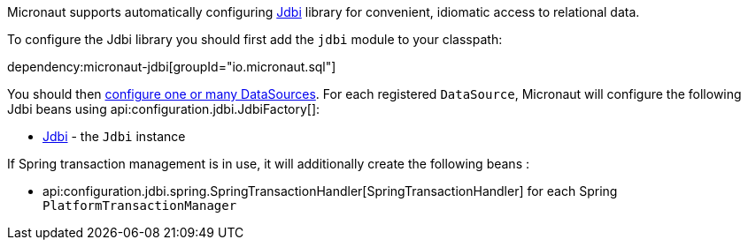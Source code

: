 Micronaut supports automatically configuring https://jdbi.org/[Jdbi] library for convenient, idiomatic access to relational data.

To configure the Jdbi library you should first add the `jdbi` module to your classpath:

dependency:micronaut-jdbi[groupId="io.micronaut.sql"]

You should then <<jdbc, configure one or many DataSources>>.
For each registered `DataSource`, Micronaut will configure the following Jdbi beans using api:configuration.jdbi.JdbiFactory[]:

* link:{jdbiapi}/org/jdbi/v3/core/Jdbi.html[Jdbi] - the `Jdbi` instance

If Spring transaction management is in use, it will additionally create the following beans :

* api:configuration.jdbi.spring.SpringTransactionHandler[SpringTransactionHandler] for each Spring `PlatformTransactionManager`
